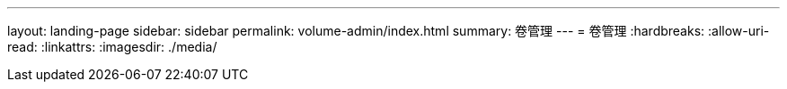 ---
layout: landing-page 
sidebar: sidebar 
permalink: volume-admin/index.html 
summary: 卷管理 
---
= 卷管理
:hardbreaks:
:allow-uri-read: 
:linkattrs: 
:imagesdir: ./media/


